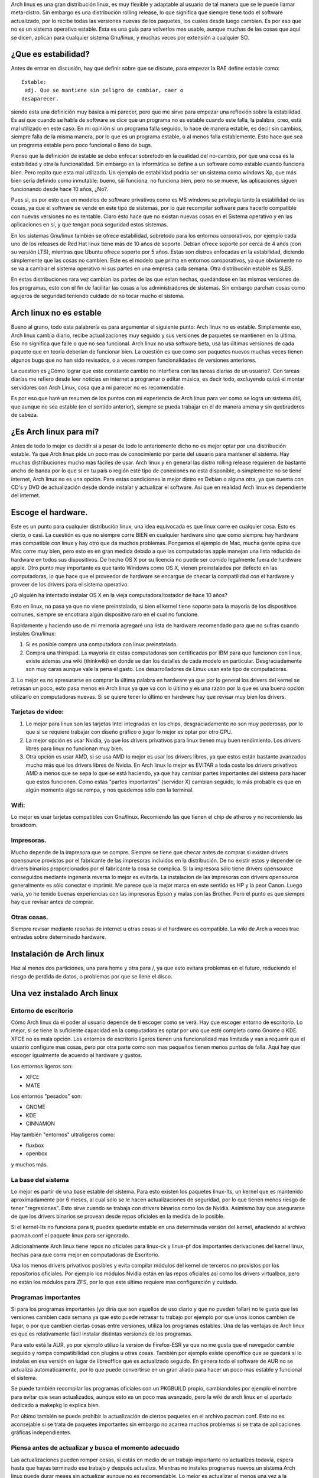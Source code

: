 .. title: Volviendo a Arch linux "estable".
.. slug: volviendo-a-arch-linux-estable
.. date: 2014-11-19 02:22:07 UTC-06:00
.. tags: Arch linux
.. link: 
.. description: 
.. type: text

Arch linux es una gran distribución linux, es muy flexible y adaptable 
al usuario de tal manera que se le puede llamar meta-distro. Sin embargo 
es una distribución rolling release, lo que significa que siempre tiene 
todo el software actualizado, por lo recibe todas las versiones nuevas 
de los paquetes, los cuales desde luego cambian. Es por eso que no es 
un sistema operativo estable. Esta es una guía para volverlos mas usable, aunque muchas de las cosas que aquí se dicen, aplican para
cualquier sistema Gnu/linux, y muchas veces por extensión a cualquier SO.

.. TEASER_END

¿Que es estabilidad?
----------------------

Antes de entrar en discusión, hay que definir sobre que se discute, para 
empezar la RAE define estable como::

	Estable:	
	 adj. Que se mantiene sin peligro de cambiar, caer o 
	desaparecer. 


siendo esta una definición muy básica a mi parecer, pero que me sirve para empezar una reflexión sobre la estabilidad. Es así que cuando se habla  de software se dice 
que un programa no es estable cuando este falla, la palabra, creo, está mal utilizado en este caso. En mi opinión si un programa
falla seguido, lo hace de manera estable, es decir sin cambios, siempre falla de la misma manera, por lo que es un programa estable, o al menos falla establemente. Esto 
hace que sea un programa estable pero poco funcional o lleno de bugs.

Pienso que la definición de estable se debe enfocar sobretodo en la cualidad del no-cambio, por que una cosa es la estabilidad y otra la funcionalidad. Sin embargo en 
la informática se  define a un software como estable cuando funciona bien. Pero repito que esta mal utilizado. Un ejemplo de estabilidad podría ser un sistema como 
windows Xp, que más bien sería definido como inmutable: bueno, siii funciona, no funciona bien, pero no se mueve, las aplicaciones siguen funcionando desde hace 10 
años, ¿No?.

Pues si, es por esto que en modelos de software privativos como es MS windows se privilegia tanto la estabilidad de las cosas, ya que el software se vende en este tipo 
de sistemas, por lo que recompilar software para hacerlo compatible con nuevas versiones no es rentable. Claro esto hace que no existan nuevas cosas en el Sistema 
operativo y en las aplicaciones en sí, y que tengan poca seguridad estos sistemas.

En los sistemas Gnu/linux también se ofrece estabilidad, sobretodo para los entornos corporativos, por ejemplo cada uno de los releases de Red Hat linux 
tiene más de 10 años de soporte. Debian ofrece soporte por cerca de 4 años (con su versión LTS), mientras que Ubuntu ofrece soporte por 5 años. Estas son distros 
enfocadas en la estabilidad, diciendo simplemente que las cosas no cambien. Este es el modelo que prima en entornos coroporativos, ya que obviamente no se va a cambiar 
el sistema operativo ni sus partes en una empresa cada semana. Otra distribución estable es SLES.

En estas distribuciones rara vez cambian las partes de las que estan hechas, quedándose en las mismas versiones de los programas, esto con el fin de facilitar las 
cosas a los administradores de sistemas. Sin embargo parchan cosas como agujeros de seguridad teniendo cuidado de no tocar mucho el sistema. 


Arch linux no es estable
-------------------------------

Bueno al grano, todo esta palabrería es para argumentar el siguiente punto: Arch linux no es estable. Simplemente eso, Arch linux cambia diario, recibe actualizaciones 
muy seguido y sus versiones de paquetes se mantienen en la última. Eso no significa que falle o que no sea funcional. Arch linux no usa software beta, usa las últimas 
versiones de cada paquete que en teoría deberían de funcionar bien. La cuestión es que como son paquetes nuevos muchas veces tienen algunos bugs que no han sido 
revisados, o a veces rompen funcionalidades de versiones anteriores.

La cuestion es ¿Cómo lograr que este constante cambio no interfiera con las tareas diarias de un usuario?. Con tareas diarías me refiero desde leer noticias en internet 
a programar o editar música, es decir todo, excluyendo quizá el montar servidores con Arch Linux, cosa que a mi parecer no es recomendable.

Es por eso que haré un resumen de los puntos con mi experiencia de Arch linux para ver como se logra un sistema útil, que aunque no sea estable (en el sentido 
anterior), siempre se pueda trabajar en él de manera amena y sin quebraderos de cabeza.


¿Es Arch linux para mí?
--------------------------
Antes de todo lo mejor es decidir si a pesar de todo lo anteriomente dicho no es mejor optar por una distribución estable. Ya que Arch linux pide un poco mas de 
conocimiento por parte del usuario para mantener el sistema. Hay muchas distribuciones mucho más fáciles de usar. Arch linux y en general las distro rolling release 
requieren de bastante ancho de banda por lo que si en tu país o región este tipo de conexiones no está disponible, o simplemente no se tiene internet, Arch linux no es 
una opción. Para estas condiciones la mejor distro es Debian o alguna otra, ya que cuenta con CD's y DVD de actualización desde donde instalar y actualizar el software. 
Así que en realidad Arch linux es dependiente del internet.


Escoge el hardware.
--------------------

Este es un punto para cualquier distribución linux, una idea equivocada es que linux corre en cualquier cosa. Esto es cierto, o casi. La cuestión es que no siempre 
corre BIEN en cualquier hardware sino que como siempre: hay hardware mas compatible con linux y hay otro que da muchos problemas. Pongamos el ejemplo de Mac, mucha 
gente opina que Mac corre muy bien, pero esto es en gran medida debido a que las computadoras apple manejan una lista reducida de hardware en todos sus dispositivos. De 
hecho OS X por su licencia no puede ser corrido legalmente fuera de hardware apple. Otro punto muy importante es que tanto Windows como OS X, vienen preinstalados por defecto en las computadoras, lo que hace que el proveedor de hardware se encargue de 
checar la compatilidad con el hardware y proveer de los drivers para el sistema operativo.

¿O alguién ha intentado instalar OS X en la vieja computadora/tostador de hace 10 años?

Esto en linux, no pasa ya que no viene preinstalado, si bien el kernel tiene soporte para la mayoría de los dispositivos comunes, siempre se 
encotrara algún dispositivo raro en el cual no funcione.

Rapidamente y haciendo uso de mi memoria agregaré una lista de hardware recomendado para que no sufras cuando instales Gnu/linux:

1. Si es posible compra una computadora con linux preinstalado.

2. Compra una thinkpad. La mayoría de estas computadoras son certificadas por IBM para que funcionen con linux, existe además una wiki (thinkwiki) en donde se dan los detalles de cada modelo en particular. Desgraciadamente son muy caras aunque vale la pena el gasto. Los desarrolladores de Linux usan este tipo de computadoras.

3. Lo mejor es no apresurarse en comprar la última palabra en hardware ya que por lo general los drivers del kernel se retrasan un poco, esto pasa menos en Arch linux 
ya que va con lo último y es una razón por la que es una buena opción utilizarlo en computadoras nuevas. Si se quiere tener lo último en hardware hay que revisar muy bien los drivers.


Tarjetas de video:
+++++++++++++++++++++++

1. Lo mejor para linux son las tarjetas Intel integradas en los chips, desgraciadamente no son muy poderosas, por lo que si se requiere trabajar con diseño gráfico o jugar lo mejor es optar por otro GPU.

2. La mejor opción es usar Nvidia, ya que los drivers privativos para linux tienen muy buen rendimiento. Los drivers libres para linux no funcionan muy bien.

3. Otra opción es usar AMD, si se usa AMD lo mejor es usar los drivers libres, ya que estos están bastante avanzados mucho más que los drivers libres de Nvidia. En Arch linux lo mejor es EVITAR a toda costa los drivers privativos AMD a menos que se sepa lo que se está haciendo, ya que  hay cambiar partes importantes del sistema para hacer que estos funcionen. Como estas "partes importantes" (servidor X) cambian seguido, lo más probable es que en algún momento algo se rompa, y nos quedemos sólo con la terminal.

Wifi:
++++++++

Lo mejor es usar tarjetas compatibles con Gnu/linux. Recomiendo las que tienen el chip de atheros y no recomiendo las broadcom.

Impresoras.
++++++++++++

Mucho depende de la impresora que se compre. Siempre se tiene que checar antes de comprar si existen drivers opensource provistos por el fabricante de las impresoras 
incluidos en la distribución. De no existir estos y depender de drivers binarios proporcionados por el fabricante la cosa se complica.
Si la impresora sólo tiene drivers opensource conseguidos mediante ingenería reversa lo mejor es evitarla. 
La instalacion de las impresoras con drivers opensource generalmente es sólo conectar e imprimir. Me parece que la mejor marca en este sentido es HP y la peor Canon. 
Luego varia, yo he tenido buenas experiencias con las impresoras Epson y malas con las Brother. Pero el punto es que siempre hay que revisar antes de comprar.


Otras cosas.
+++++++++++++++

Siempre revisar mediante reseñas de internet u otras cosas si el hardware es compatible. La wiki de Arch a veces trae entradas sobre determinado hardware.

Instalación de Arch linux
----------------------------

Haz al menos dos particiones, una para home y otra para /, ya que esto evitara problemas en el futuro, reduciendo el riesgo de perdida de datos, o problemas por que se 
llene el disco.

Una vez instalado Arch linux
----------------------------------


Entorno de escritorio
+++++++++++++++++++++++++

Cómo Arch linux da el poder al usuario depende de ti escoger como se verá. Hay que escoger entorno de 
escritorio. Lo mejor, si se tiene la suficiente capacidad en la computadora es optar por uno que esté completo como Gnome o KDE. XFCE no es mala opción.
Los entornos de escritorio ligeros tienen una funcionalidad mas limitada y van a requerir que el usuario configure mas cosas,
pero por otra parte como son mas pequeños tienen menos puntos de falla. Aquí hay que escoger igualmente de acuerdo al hardware y gustos.

Los entornos ligeros son:

* XFCE
* MATE

Los entornos "pesados" son:

* GNOME
* KDE
* CINNAMON

Hay también "entornos" ultraligeros como:

* fluxbox 
* openbox 

y muchos más.


La base del sistema
++++++++++++++++++++++

Lo mejor es partir de una base estable del sistema. Para esto existen los paquetes linux-lts, un kernel que es mantenido aproximadamente por 6 meses, al cual sólo se 
le hacen actualizaciones de seguridad, por lo que tienen menos riesgo de tener "regresiones". Esto sirve cuando se trabaja con drivers binarios como los de Nvidia.
Asimismo hay que asegurarse de que los drivers binarios se provean desde repos oficiales en la medida de lo posible.

Si el kernel-lts no funciona para ti, puedes quedarte estable en una determinada versión del kernel, añadiendo al archivo pacman.conf el paquete linux para ser 
ignorado.

Adicionalmente Arch linux tiene repos no oficiales para linux-ck y linux-pf dos importantes derivaciones del kernel linux, hechas para que corra mejor en computadoras 
de Escritorio.

Usa los menos drivers privativos posibles y evita compilar módulos del kernel de terceros no provistos por los repositorios oficiales. Por ejemplo los módulos Nvidia 
están en las repos oficiales así como los drivers virtualbox, pero no están los módulos para ZFS, por lo que este último requiere mas configuración y cuidado.

Programas importantes
++++++++++++++++++++++++

Si para los programas importantes (yo diría que son aquellos de uso diario y que no pueden fallar) no te gusta que las versiones cambien cada semana ya que esto puede 
retrasar tu trabajo por ejemplo por que unos iconos cambien de lugar, o por que cambien ciertas cosas entre versiones, utiliza los programas estables. Una de las 
ventajas de Arch linux es que es relativamente fácil instalar distintas versiones de los programas.

Para esto está la AUR, yo por ejemplo utilizo la version de Firefox-ESR ya que no me gusta que el navegador cambie seguido y rompa compatibilidad con plugins u otras cosas.
También por ejemplo existe openoffice que se quedará si lo instalas en esa versión en lugar de libreoffice que es actualizado seguido. En genera todo el software de AUR no se 
actualiza automaticamente, por lo que puede convertirse en un gran aliado para hacer un poco mas estable y funcional el sistema. 

Se puede también recompilar los programas oficiales con un PKGBUILD propio, cambiandoles por ejemplo el nombre para evitar que sean actualizados, aunque esto es un poco 
mas avanzado, pero la wiki de arch linux en el apartado dedicado a makepkg lo explica bien.

Por último también se puede prohibir la actualización de ciertos paquetes en el archivo pacman.conf. Esto no es aconsejable si se trata de paquetes importantes sin 
embargo no acarrea muchos problemas si se trata de aplicaciones gráficas independientes. 


Piensa antes de actualizar y busca el momento adecuado
+++++++++++++++++++++++++++++++++++++++++++++++++++++++++++++++++

Las actualizaciones pueden romper cosas, si estás en medio de un trabajo importante no actualizes todavía, espera hasta que hayas terminado ese trabajo y después 
actualiza. Mientras no instales programas nuevos un sistema Arch linux puede durar meses sin actualizar aunque no es recomendable. Lo mejor es actualizar al menos una 
vez a la semana.

Si sabes de que pata cojea tu computadora retrasa el paquete, o no actualizes hasta hacer pruebas. Lee las noticias de actualización en la página principal de Arch 
linux o usa pacmatic un programa que lo hace por ti.



Aprende a hacer downgrade.
+++++++++++++++++++++++++++++++

Si un nuevo paquete rompió algo es muy fácil regresar. Eso se logra mediante la Arch linux Rollback Machine, un repositorio que posee un historial de los paquetes de 
Arch linux. Se puede hacer de manera manual, bajando el paquete e instalándolo con pacman o usar el script donwgrade disponible en la AUR. Este script se instala asi::

	yaourt -S downgrade

y se usa de la siguiente manera::

	downgrade firefox

Donwgrade despliegará las versiones a las cuales se puede hacer downgrade ya sea por que existen en el cache de paquetes o por que lo baja de la Rollback Machine.


Usa wine lo menos posible
+++++++++++++++++++++++++++++
Wine es un buen programa, lo que pasa es que muchas veces la gente espera que haga milagros. Par ser un programa escrito con ingeniería reversa y que corre nativamente 
en linux a veces me sorprenden sus resultados. Procura usar solamente software libre para cualquier tarea y si está incluido en los repos oficiales es mejor. Casi 
siempre hay programas equivalentes en linux a los que hay en windows. Lo mejor es acostumbrarse a su funcionalidad que hacer correr un programa nativo de windows en 
linux. Si de cualquier manera es necesario, estas son las recomendaciones:

* Usa Playonlinux en lugar de wine puro. Este facilita la instalación de algunos programas, y fija la versión del programa a una versión en parituclar de wine. Además te permite crear contenedores de programa, lo cual facilita restaurar un programa. Arch linux por su naturaleza rolling release cambia la versión de wine muy seguido, por lo que muchas veces debido a regresiones tu programa puede romperse. Play on linux lo evitará en parte.

* Checa la compatibilidad del programa con wine, antes de instalarlo para evitar dolores de cabeza. Checa la base de datos de aplicaciones de wine. Si el prograa tiene menos de oro, lo mas probable es que haya que lidiar con problemas. Muchas veces los programas viejos (por ejemplo para windows xp) corren a veces mejor que en las nuevas versiones de windows. Los programas que no hacen uso intensido de gráficos también tienden a correr mejor.


No entres en pánico si no hay entorno gráfico
++++++++++++++++++++++++++++++++++++++++++++++++

Si por ejemplo se te cae el entorno gráfico y sólo ves letras, no entres en pánico. Lo mejor es tener una serie de herramientas, algo así como un kit de emergencia, 
para salir de esta situación. Instala wifi-menu para hacer conexiones wifi sin entorno gráfico y links como navegador para buscar ayuda en la wiki de arch linux. 
Aprende a usar pacman y downgrade. Checa el archivo /var/log/pacman.log e identifica el paquete ofensor. Haz un downgrade. No reinstales y no entres en pánico. 
Aprende a usar la terminal de manera básica. También y esto me ha pasado en varias distros, si el disco duro esta lleno el servidor gráfico no arrancara,
por lo que a veces hay que limpiar el cache de pacman.

Usa Btrfs
+++++++++++++

Si usas este sistema de archivos el cual en Arch linux ya es usable ya que está en sus versiones recientes puedes hacer snapshots del sistema por si algo llegara a 
fallar. Aunque esto requiere algo de conocimientos.


Ten a la mano un disco de instalación de Arch linux para tareas de rescate
++++++++++++++++++++++++++++++++++++++++++++++++++++++++++++++++++++++++++++
Ahora vamos pasando a las medidas de emergencia. Lo mejor es siempre tener un USB o Cd booteable con Arch linux por si algo pasa y es necesario entrar a reparar el 
sistema, lo mejor es saber como se hace esto. Se puede leer el artículo sobre chroot o algo sobre rescatando sistemas en la wiki de Arch.
Otras distros como grml proveen de herramientas ya preinstaladas. No voy a entrar en detalle ya que sería muy largo.

Herramientas útiles para chequeos de sistema:

* smartctl: para checar los discos duros
* testdisk: para recuperar archivos de discos duros dañados.
* dd: de nuevo mas recuperación de archivos y clonación de dispositivos.
* luks: Abrir particiones encriptadas.
* grub: El sistema de arranque.

Haz chequeos periódicos del sistema, por ejemplo usa gsmartctl para checar el estado de tus discos duros cada 6 meses, o habilita un servicio que lo haga por ti. Haz 
chequeos de espacio en disco, o corrupción de archivos.


Haz backups
+++++++++++++++

Haz un backup de tus archivos importantes en otro disco, o si lo prefieres en la nube. Esto aplica para cualquier sistema. Como medida para arch linux guarda la lista 
de paquetes instalados en un archivo de texto. Este lo puedes usar para reconstruir el sistema si algo falla.


